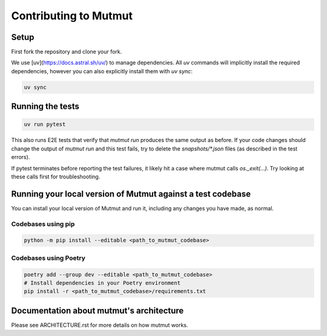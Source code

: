 Contributing to Mutmut
======================

Setup
-----

First fork the repository and clone your fork.

We use [uv](https://docs.astral.sh/uv/) to manage dependencies.
All `uv` commands will implicitly install the required dependencies,
however you can also explicitly install them with `uv sync`:

.. code-block:: console

    uv sync

Running the tests
-----------------

.. code-block:: console

    uv run pytest

This also runs E2E tests that verify that `mutmut run` produces the same output as before. If your code changes should change the output of `mutmut run` and this test fails, try to delete the `snapshots/*.json` files (as described in the test errors).

If pytest terminates before reporting the test failures, it likely hit a case where mutmut calls `os._exit(...)`. Try looking at these calls first for troubleshooting.

Running your local version of Mutmut against a test codebase
------------------------------------------------------------

You can install your local version of Mutmut and run it, including any changes you have made, as normal.

Codebases using pip
^^^^^^^^^^^^^^^^^^^

.. code-block:: console

    python -m pip install --editable <path_to_mutmut_codebase>

Codebases using Poetry
^^^^^^^^^^^^^^^^^^^^^^

.. code-block:: console

    poetry add --group dev --editable <path_to_mutmut_codebase>
    # Install dependencies in your Poetry environment
    pip install -r <path_to_mutmut_codebase>/requirements.txt

Documentation about mutmut's architecture
-----------------------------------------

Please see ARCHITECTURE.rst for more details on how mutmut works.
